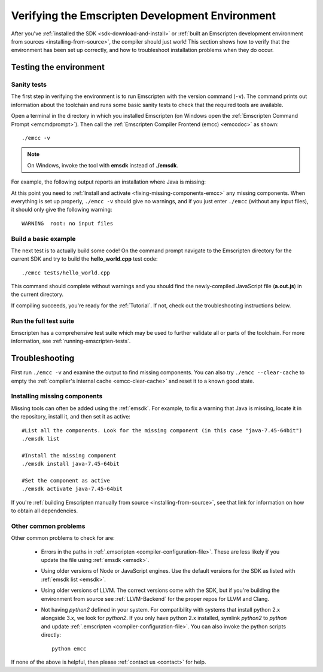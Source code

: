 .. _verifying-the-emscripten-environment:

================================================
Verifying the Emscripten Development Environment
================================================

After you've :ref:`installed the SDK <sdk-download-and-install>` or :ref:`built an Emscripten development environment from sources <installing-from-source>`, the compiler should just work! This section shows how to verify that the environment has been set up correctly, and how to troubleshoot installation problems when they do occur.


Testing the environment
=======================

Sanity tests
------------

The first step in verifying the environment is to run Emscripten with the version command (``-v``). The command prints out information about the toolchain and runs some basic sanity tests to check that the required tools are available. 

Open a terminal in the directory in which you installed Emscripten (on Windows open the :ref:`Emscripten Command Prompt <emcmdprompt>`). Then call the :ref:`Emscripten Compiler Frontend (emcc) <emccdoc>` as shown: 

::

	./emcc -v

.. note:: On Windows, invoke the tool with **emsdk** instead of **./emsdk**.
	
For example, the following output reports an installation where Java is missing: 

.. code-block:: javascript
	:emphasize-lines: 6

	emcc (Emscripten GCC-like replacement + linker emulating GNU ld ) 1.21.0
	clang version 3.3
	Target: x86_64-pc-win32
	Thread model: posix
	INFO     root: (Emscripten: Running sanity checks)
	WARNING  root: java does not seem to exist, required for closure compiler. -O2 and above will fail. You need to define JAVA in ~/.emscripten

At this point you need to :ref:`Install and activate <fixing-missing-components-emcc>` any missing components. When everything is set up properly, ``./emcc -v`` should give no warnings, and if you just enter ``./emcc`` (without any input files), it should only give the following warning: ::

	WARNING  root: no input files

	
Build a basic example
---------------------

The next test is to actually build some code! On the command prompt navigate to the Emscripten directory for the current SDK and try to build the **hello_world.cpp** test code: 

::

	./emcc tests/hello_world.cpp
	
This command should complete without warnings and you should find the newly-compiled JavaScript file (**a.out.js**) in the current directory.

If compiling succeeds, you're ready for the :ref:`Tutorial`. If not, check out the troubleshooting instructions below.


Run the full test suite
------------------------

Emscripten has a comprehensive test suite which may be used to further validate all or parts of the toolchain. For more information, see :ref:`running-emscripten-tests`.

	
.. _troubleshooting-emscripten-environment:

Troubleshooting
===============

First run ``./emcc -v`` and examine the output to find missing components. You can also try ``./emcc --clear-cache`` to empty the :ref:`compiler's internal cache <emcc-clear-cache>` and reset it to a known good state. 

.. _fixing-missing-components-emcc:

Installing missing components 
-----------------------------

Missing tools can often be added using the :ref:`emsdk`. For example, to fix a warning that Java is missing, locate it in the repository, install it, and then set it as active: ::
	
	#List all the components. Look for the missing component (in this case "java-7.45-64bit")
	./emsdk list
	
	#Install the missing component 
	./emsdk install java-7.45-64bit
	
	#Set the component as active
	./emsdk activate java-7.45-64bit

If you're :ref:`building Emscripten manually from source <installing-from-source>`, see that link for information on how to obtain all dependencies.


Other common problems
---------------------

Other common problems to check for are:

   -  Errors in the paths in :ref:`.emscripten <compiler-configuration-file>`. These are less likely if you update the file using :ref:`emsdk <emsdk>`.
   -  Using older versions of Node or JavaScript engines. Use the default versions for the SDK as listed with :ref:`emsdk list <emsdk>`.
   -  Using older versions of LLVM. The correct versions come with the SDK, but if you're building the environment from source see :ref:`LLVM-Backend` for the proper repos for LLVM and Clang.
   -  Not having *python2* defined in your system. For compatibility with systems that install python 2.x alongside 3.x, we look for *python2*. If you only have python 2.x installed, symlink *python2*  to *python* and update :ref:`.emscripten <compiler-configuration-file>`.  You can also invoke the python scripts directly: ::
   
		python emcc

.. COMMENT:: **HamishW** Need to clarify if this last point on Python2 is Linux/Mac only, and if not, what needs to be done on Windows.

If none of the above is helpful, then please :ref:`contact us <contact>` for help.
